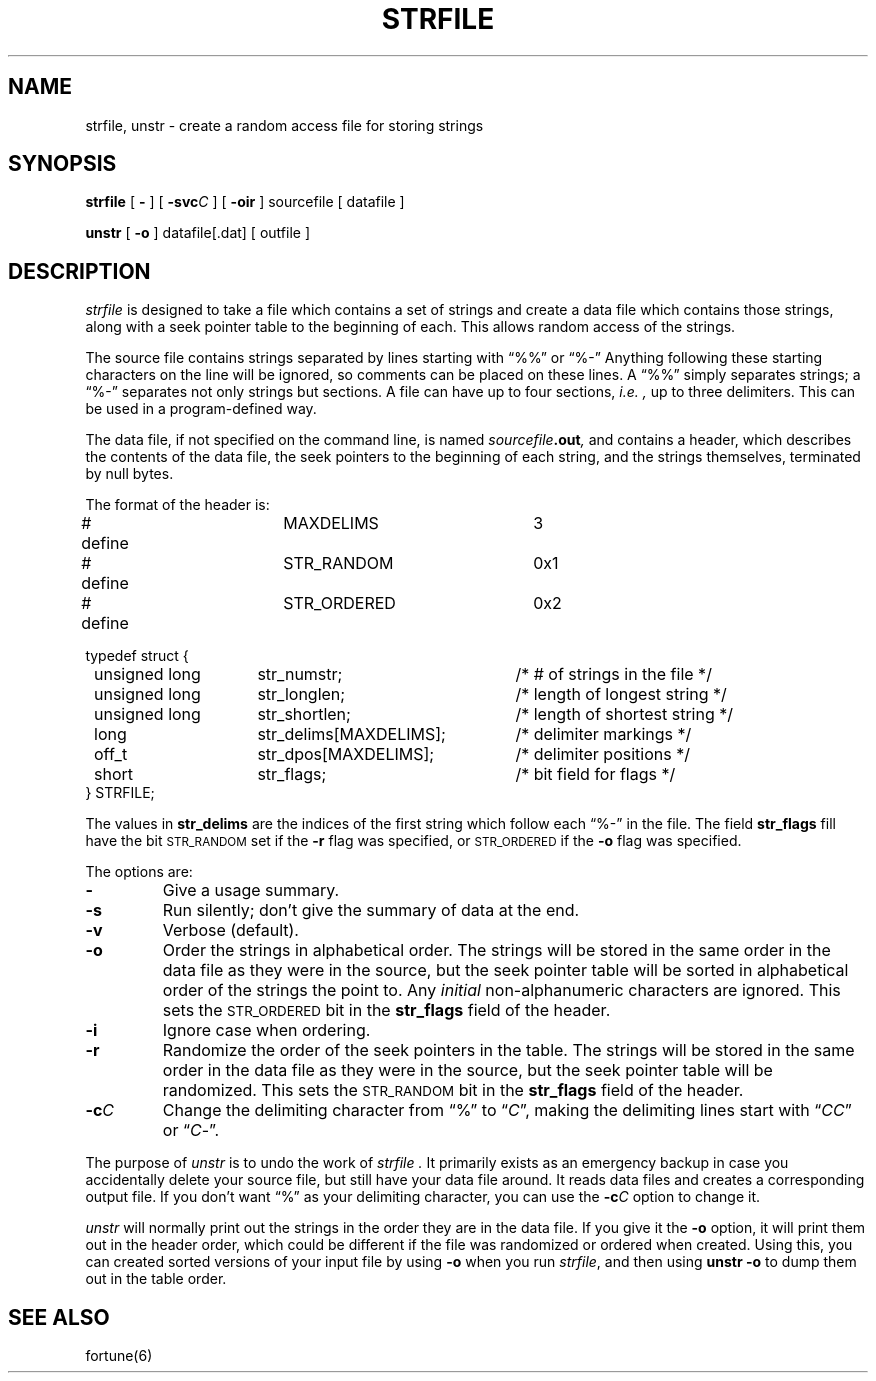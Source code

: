 .\" Copyright (c) 1980 Regents of the University of California.
.\" All rights reserved.  The Berkeley software License Agreement
.\" specifies the terms and conditions for redistribution.
.\" $Header: strfile.8,v 1.1 87/05/08 11:02:36 arnold Exp $
.ie t \{\
.	ds lq ``
.	ds rq ''
.\}
.el \{\
.	ds lq "
.	ds rq "
.\}
.TH STRFILE 8 "31 Apr, 1987"
.UC 4
.SH NAME
strfile, unstr \- create a random access file for storing strings
.SH SYNOPSIS
.B strfile
[
.B \-
] [
.B \-svc\fIC\fP
] [
.B \-oir
]
sourcefile
[ datafile ]
.sp
.B unstr
[
.B \-o
]
datafile[.dat] [ outfile ]
.SH DESCRIPTION
.I strfile
is designed to take a file which contains a set of strings
and create a data file which contains those strings,
along with a seek pointer table
to the beginning of each.
This allows random access of the strings.
.PP
The source file contains strings
separated by lines starting with \*(lq%%\*(rq or \*(lq%\-\*(rq
Anything following these starting characters on the line
will be ignored,
so comments can be placed on these lines.
A \*(lq%%\*(rq simply separates strings;
a \*(lq%\-\*(rq separates not only strings but sections.
A file can have up to four sections,
.I i.e. ,
up to three delimiters.
This can be used in a program-defined way.
.PP
The data file,
if not specified on the command line,
is named
.IB sourcefile .out ,
and contains a header,
which describes the contents of the data file,
the seek pointers to the beginning of each string,
and the strings themselves,
terminated by null bytes.
.PP
The format of the header is:
.sp
.nf
.ta
.ta 8n +\w'unsigned long\ \ 'u +\w'str_delims[MAXDELIMS];\ 'u
# define	MAXDELIMS	3

# define	STR_RANDOM	0x1
# define	STR_ORDERED	0x2

typedef struct {
	unsigned long	str_numstr;	/* # of strings in the file */
	unsigned long	str_longlen;	/* length of longest string */
	unsigned long	str_shortlen;	/* length of shortest string */
	long	str_delims[MAXDELIMS];	/* delimiter markings */
	off_t	str_dpos[MAXDELIMS];	/* delimiter positions */
	short	str_flags;	/* bit field for flags */
} STRFILE;
.ev
.fi
.PP
The values in
.B str_delims
are the indices of the first string
which follow each \*(lq%\-\*(rq in the file.
The field
.B str_flags
fill have the bit
.SM STR_RANDOM
set if the
.B \-r
flag was specified,
or
.SM STR_ORDERED
if the
.B \-o
flag was specified.
.PP
The options are:
.TP
.B \-
Give a usage summary.
.TP
.B \-s
Run silently;
don't give the summary of data at the end.
.TP
.B \-v
Verbose (default).
.TP
.B \-o
Order the strings in alphabetical order.
The strings will be stored in the same order in the data file
as they were in the source,
but the seek pointer table will be sorted in alphabetical order
of the strings the point to.
Any
.I initial
non-alphanumeric characters are ignored.
This sets the
.SM STR_ORDERED
bit in the
.B str_flags
field of the header.
.TP
.B \-i
Ignore case when ordering.
.TP
.B \-r
Randomize the order of the seek pointers in the table.
The strings will be stored in the same order in the data file
as they were in the source,
but the seek pointer table will be randomized.
This sets the
.SM STR_RANDOM
bit in the
.B str_flags
field of the header.
.TP
.BI \-c C
Change the delimiting character from \*(lq%\*(rq to
.RI \\*(lq C \\*(rq,
making the delimiting lines start with
.RI \\*(lq CC \\*(rq
or
.RI \\*(lq C \-\\*(rq.
.PP
The purpose of
.I unstr
is to undo the work of
.I strfile .
It primarily exists as an emergency backup
in case you accidentally delete your source file,
but still have your data file around.
It reads data files and creates a corresponding output file.
If you don't want \*(lq%\*(rq as your delimiting character,
you can use the
.BI \-c C
option to change it.
.PP
.I unstr
will normally print out the strings
in the order they are in the data file.
If you give it the
.B \-o
option,
it will print them out in the header order,
which could be different if the file was
randomized or ordered when created.
Using this,
you can created sorted versions of your input file
by using
.B \-o
when you run
.IR strfile , 
and then using
.B "unstr \-o"
to dump them out in the table order.
.SH "SEE ALSO"
fortune(6)
